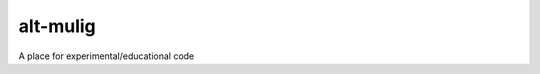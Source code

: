 alt-mulig
=========

.. image:: https://api.travis-ci.org/arne-cl/alt-mulig.svg
   :alt Build status
   :align: right
   :target: https://travis-ci.org/arne-cl/alt-mulig

A place for experimental/educational code
